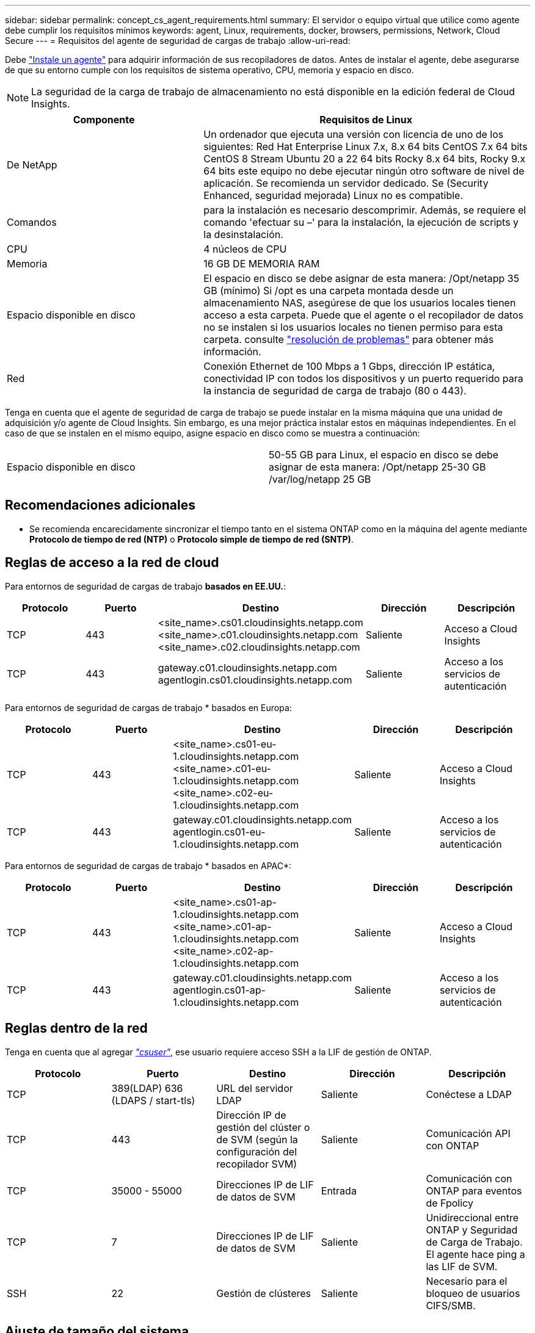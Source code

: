 ---
sidebar: sidebar 
permalink: concept_cs_agent_requirements.html 
summary: El servidor o equipo virtual que utilice como agente debe cumplir los requisitos mínimos 
keywords: agent, Linux, requirements, docker, browsers, permissions, Network, Cloud Secure 
---
= Requisitos del agente de seguridad de cargas de trabajo
:allow-uri-read: 


[role="lead"]
Debe link:task_cs_add_agent.html["Instale un agente"] para adquirir información de sus recopiladores de datos. Antes de instalar el agente, debe asegurarse de que su entorno cumple con los requisitos de sistema operativo, CPU, memoria y espacio en disco.


NOTE: La seguridad de la carga de trabajo de almacenamiento no está disponible en la edición federal de Cloud Insights.

[cols="36,60"]
|===
| Componente | Requisitos de Linux 


| De NetApp | Un ordenador que ejecuta una versión con licencia de uno de los siguientes: Red Hat Enterprise Linux 7.x, 8.x 64 bits CentOS 7.x 64 bits CentOS 8 Stream Ubuntu 20 a 22 64 bits Rocky 8.x 64 bits, Rocky 9.x 64 bits este equipo no debe ejecutar ningún otro software de nivel de aplicación. Se recomienda un servidor dedicado. Se (Security Enhanced, seguridad mejorada) Linux no es compatible. 


| Comandos | para la instalación es necesario descomprimir. Además, se requiere el comando 'efectuar su –' para la instalación, la ejecución de scripts y la desinstalación. 


| CPU | 4 núcleos de CPU 


| Memoria | 16 GB DE MEMORIA RAM 


| Espacio disponible en disco | El espacio en disco se debe asignar de esta manera: /Opt/netapp 35 GB (mínimo) Si /opt es una carpeta montada desde un almacenamiento NAS, asegúrese de que los usuarios locales tienen acceso a esta carpeta. Puede que el agente o el recopilador de datos no se instalen si los usuarios locales no tienen permiso para esta carpeta. consulte link:task_cs_add_agent.html#troubleshooting-agent-errors["resolución de problemas"] para obtener más información. 


| Red | Conexión Ethernet de 100 Mbps a 1 Gbps, dirección IP estática, conectividad IP con todos los dispositivos y un puerto requerido para la instancia de seguridad de carga de trabajo (80 o 443). 
|===
Tenga en cuenta que el agente de seguridad de carga de trabajo se puede instalar en la misma máquina que una unidad de adquisición y/o agente de Cloud Insights. Sin embargo, es una mejor práctica instalar estos en máquinas independientes. En el caso de que se instalen en el mismo equipo, asigne espacio en disco como se muestra a continuación:

|===


| Espacio disponible en disco | 50-55 GB para Linux, el espacio en disco se debe asignar de esta manera: /Opt/netapp 25-30 GB /var/log/netapp 25 GB 
|===


== Recomendaciones adicionales

* Se recomienda encarecidamente sincronizar el tiempo tanto en el sistema ONTAP como en la máquina del agente mediante *Protocolo de tiempo de red (NTP)* o *Protocolo simple de tiempo de red (SNTP)*.




== Reglas de acceso a la red de cloud

Para entornos de seguridad de cargas de trabajo *basados en EE.UU.*:

[cols="5*"]
|===
| Protocolo | Puerto | Destino | Dirección | Descripción 


| TCP | 443 | <site_name>.cs01.cloudinsights.netapp.com <site_name>.c01.cloudinsights.netapp.com <site_name>.c02.cloudinsights.netapp.com | Saliente | Acceso a Cloud Insights 


| TCP | 443 | gateway.c01.cloudinsights.netapp.com agentlogin.cs01.cloudinsights.netapp.com | Saliente | Acceso a los servicios de autenticación 
|===
Para entornos de seguridad de cargas de trabajo * basados en Europa:

[cols="5*"]
|===
| Protocolo | Puerto | Destino | Dirección | Descripción 


| TCP | 443 | <site_name>.cs01-eu-1.cloudinsights.netapp.com <site_name>.c01-eu-1.cloudinsights.netapp.com <site_name>.c02-eu-1.cloudinsights.netapp.com | Saliente | Acceso a Cloud Insights 


| TCP | 443 | gateway.c01.cloudinsights.netapp.com agentlogin.cs01-eu-1.cloudinsights.netapp.com | Saliente | Acceso a los servicios de autenticación 
|===
Para entornos de seguridad de cargas de trabajo * basados en APAC*:

[cols="5*"]
|===
| Protocolo | Puerto | Destino | Dirección | Descripción 


| TCP | 443 | <site_name>.cs01-ap-1.cloudinsights.netapp.com <site_name>.c01-ap-1.cloudinsights.netapp.com <site_name>.c02-ap-1.cloudinsights.netapp.com | Saliente | Acceso a Cloud Insights 


| TCP | 443 | gateway.c01.cloudinsights.netapp.com agentlogin.cs01-ap-1.cloudinsights.netapp.com | Saliente | Acceso a los servicios de autenticación 
|===


== Reglas dentro de la red

Tenga en cuenta que al agregar _link:task_add_collector_svm.html#permissions-when-adding-via-cluster-management-ip["csuser"]_, ese usuario requiere acceso SSH a la LIF de gestión de ONTAP.

[cols="5*"]
|===
| Protocolo | Puerto | Destino | Dirección | Descripción 


| TCP | 389(LDAP) 636 (LDAPS / start-tls) | URL del servidor LDAP | Saliente | Conéctese a LDAP 


| TCP | 443 | Dirección IP de gestión del clúster o de SVM (según la configuración del recopilador SVM) | Saliente | Comunicación API con ONTAP 


| TCP | 35000 - 55000 | Direcciones IP de LIF de datos de SVM | Entrada | Comunicación con ONTAP para eventos de Fpolicy 


| TCP | 7 | Direcciones IP de LIF de datos de SVM | Saliente | Unidireccional entre ONTAP y Seguridad de Carga de Trabajo. El agente hace ping a las LIF de SVM. 


| SSH | 22 | Gestión de clústeres | Saliente | Necesario para el bloqueo de usuarios CIFS/SMB. 
|===


== Ajuste de tamaño del sistema

Consulte link:concept_cs_event_rate_checker.html["Comprobador de frecuencia de eventos"] documentación para obtener información sobre el ajuste de tamaño.
